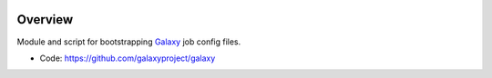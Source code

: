 
.. image:: https://badge.fury.io/py/galaxy-job-config-init.svg
   :target: https://pypi.org/project/galaxy-job-config-init/


Overview
--------

Module and script for bootstrapping Galaxy_ job config files.

* Code: https://github.com/galaxyproject/galaxy

.. _Galaxy: http://galaxyproject.org/
